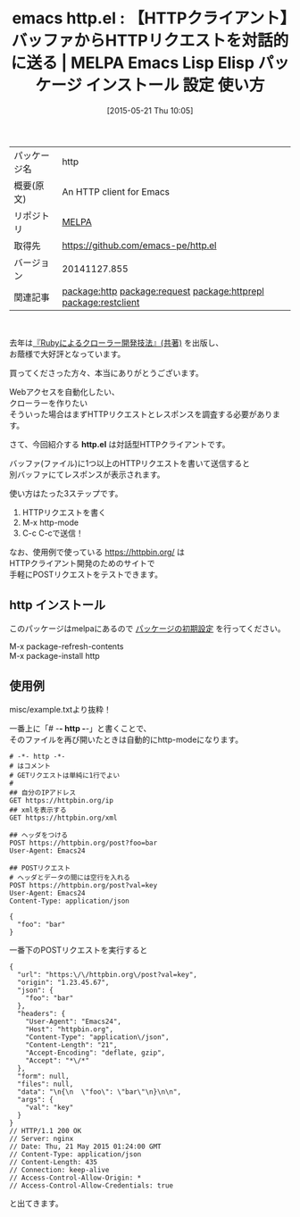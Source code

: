 #+BLOG: rubikitch
#+POSTID: 1671
#+DATE: [2015-05-21 Thu 10:05]
#+PERMALINK: http
#+OPTIONS: toc:nil num:nil todo:nil pri:nil tags:nil ^:nil \n:t -:nil
#+ISPAGE: nil
#+DESCRIPTION:
# (progn (erase-buffer)(find-file-hook--org2blog/wp-mode))
#+BLOG: rubikitch
#+CATEGORY: Emacs
#+EL_PKG_NAME: http
#+EL_TAGS: emacs, %p, %p.el, emacs lisp %p, elisp %p, emacs %f %p, emacs %p 使い方, emacs %p 設定, emacs パッケージ %p, , emacs httpクライアント, relate:request, relate:httprepl, relate:restclient, emacs クローラー, httpクライアント 開発, emacs httpアクセス, Webアクセスを自動化する
#+EL_TITLE: Emacs Lisp Elisp パッケージ インストール 設定 使い方 
#+EL_TITLE0: 【HTTPクライアント】バッファからHTTPリクエストを対話的に送る
#+EL_URL: 
#+begin: org2blog
#+DESCRIPTION: MELPAのEmacs Lispパッケージhttpの紹介
#+MYTAGS: package:http, emacs 使い方, emacs コマンド, emacs, http, http.el, emacs lisp http, elisp http, emacs melpa http, emacs http 使い方, emacs http 設定, emacs パッケージ http, , emacs httpクライアント, relate:request, relate:httprepl, relate:restclient, emacs クローラー, httpクライアント 開発, emacs httpアクセス, Webアクセスを自動化する
#+TAGS: package:http, emacs 使い方, emacs コマンド, emacs, http, http.el, emacs lisp http, elisp http, emacs melpa http, emacs http 使い方, emacs http 設定, emacs パッケージ http, , emacs httpクライアント, relate:request, relate:httprepl, relate:restclient, emacs クローラー, httpクライアント 開発, emacs httpアクセス, Webアクセスを自動化する, Emacs, http.el, http.el, \/
#+TITLE: emacs http.el : 【HTTPクライアント】バッファからHTTPリクエストを対話的に送る | MELPA Emacs Lisp Elisp パッケージ インストール 設定 使い方 
#+BEGIN_HTML
<table>
<tr><td>パッケージ名</td><td>http</td></tr>
<tr><td>概要(原文)</td><td>An HTTP client for Emacs</td></tr>
<tr><td>リポジトリ</td><td><a href="http://melpa.org/">MELPA</a></td></tr>
<tr><td>取得先</td><td><a href="https://github.com/emacs-pe/http.el">https://github.com/emacs-pe/http.el</a></td></tr>
<tr><td>バージョン</td><td>20141127.855</td></tr>
<tr><td>関連記事</td><td><a href="http://rubikitch.com/tag/package:http/">package:http</a> <a href="http://rubikitch.com/tag/package:request/">package:request</a> <a href="http://rubikitch.com/tag/package:httprepl/">package:httprepl</a> <a href="http://rubikitch.com/tag/package:restclient/">package:restclient</a></td></tr>
</table>
<br />
#+END_HTML
去年は[[http://rubikitch.com/2014/08/03/ruby-crawler-book/][『Rubyによるクローラー開発技法』(共著)]] を出版し、
お蔭様で大好評となっています。

買ってくださった方々、本当にありがとうございます。

Webアクセスを自動化したい、
クローラーを作りたい
そういった場合はまずHTTPリクエストとレスポンスを調査する必要があります。

さて、今回紹介する *http.el* は対話型HTTPクライアントです。

バッファ(ファイル)に1つ以上のHTTPリクエストを書いて送信すると
別バッファにてレスポンスが表示されます。

使い方はたった3ステップです。
1. HTTPリクエストを書く
2. M-x http-mode
3. C-c C-cで送信！

なお、使用例で使っている https://httpbin.org/ は
HTTPクライアント開発のためのサイトで
手軽にPOSTリクエストをテストできます。

** http インストール
このパッケージはmelpaにあるので [[http://rubikitch.com/package-initialize][パッケージの初期設定]] を行ってください。

M-x package-refresh-contents
M-x package-install http


#+end:
** 概要                                                             :noexport:
去年は[[http://rubikitch.com/2014/08/03/ruby-crawler-book/][『Rubyによるクローラー開発技法』(共著)]] を出版し、
お蔭様で大好評となっています。

買ってくださった方々、本当にありがとうございます。

Webアクセスを自動化したい、
クローラーを作りたい
そういった場合はまずHTTPリクエストとレスポンスを調査する必要があります。

さて、今回紹介する *http.el* は対話型HTTPクライアントです。

バッファ(ファイル)に1つ以上のHTTPリクエストを書いて送信すると
別バッファにてレスポンスが表示されます。

使い方はたった3ステップです。
1. HTTPリクエストを書く
2. M-x http-mode
3. C-c C-cで送信！

なお、使用例で使っている https://httpbin.org/ は
HTTPクライアント開発のためのサイトで
手軽にPOSTリクエストをテストできます。


** 使用例
misc/example.txtより抜粋！

一番上に「# -*- http -*-」と書くことで、
そのファイルを再び開いたときは自動的にhttp-modeになります。

#+BEGIN_EXAMPLE
# -*- http -*-
# はコメント
# GETリクエストは単純に1行でよい
# 
## 自分のIPアドレス
GET https://httpbin.org/ip
## xmlを表示する
GET https://httpbin.org/xml

## ヘッダをつける
POST https://httpbin.org/post?foo=bar
User-Agent: Emacs24

## POSTリクエスト
# ヘッダとデータの間には空行を入れる
POST https://httpbin.org/post?val=key
User-Agent: Emacs24
Content-Type: application/json

{
  "foo": "bar"
}
#+END_EXAMPLE

一番下のPOSTリクエストを実行すると

#+BEGIN_EXAMPLE
{
  "url": "https:\/\/httpbin.org\/post?val=key",
  "origin": "1.23.45.67",
  "json": {
    "foo": "bar"
  },
  "headers": {
    "User-Agent": "Emacs24",
    "Host": "httpbin.org",
    "Content-Type": "application\/json",
    "Content-Length": "21",
    "Accept-Encoding": "deflate, gzip",
    "Accept": "*\/*"
  },
  "form": null,
  "files": null,
  "data": "\n{\n  \"foo\": \"bar\"\n}\n\n",
  "args": {
    "val": "key"
  }
}
// HTTP/1.1 200 OK
// Server: nginx
// Date: Thu, 21 May 2015 01:24:00 GMT
// Content-Type: application/json
// Content-Length: 435
// Connection: keep-alive
// Access-Control-Allow-Origin: *
// Access-Control-Allow-Credentials: true
#+END_EXAMPLE

と出てきます。

# (progn (forward-line 1)(shell-command "screenshot-time.rb org_template" t))
